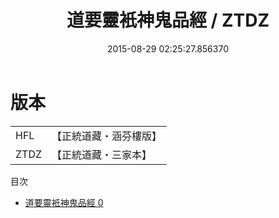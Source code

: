 #+TITLE: 道要靈衹神鬼品經 / ZTDZ

#+DATE: 2015-08-29 02:25:27.856370
* 版本
 |       HFL|【正統道藏・涵芬樓版】|
 |      ZTDZ|【正統道藏・三家本】|
目次
 - [[file:KR5g0010_000.txt][道要靈衹神鬼品經 0]]
